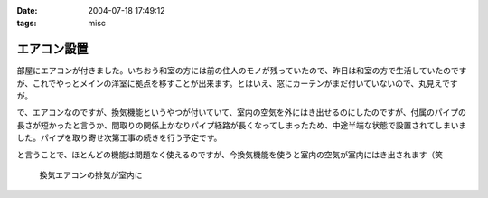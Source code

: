 :date: 2004-07-18 17:49:12
:tags: misc

=======================
エアコン設置
=======================

部屋にエアコンが付きました。いちおう和室の方には前の住人のモノが残っていたので、昨日は和室の方で生活していたのですが、これでやっとメインの洋室に拠点を移すことが出来ます。とはいえ、窓にカーテンがまだ付いていないので、丸見えですが。

で、エアコンなのですが、換気機能というやつが付いていて、室内の空気を外にはき出せるのにしたのですが、付属のパイプの長さが短かったと言うか、間取りの関係上かなりパイプ経路が長くなってしまったため、中途半端な状態で設置されてしまいました。パイプを取り寄せ次第工事の続きを行う予定です。

と言うことで、ほとんどの機能は問題なく使えるのですが、今換気機能を使うと室内の空気が室内にはき出されます（笑

.. figure:: kanki_aircon.png
   :alt: 換気エアコンの排気が室内に

   換気エアコンの排気が室内に


.. :extend type: text/plain
.. :extend:

